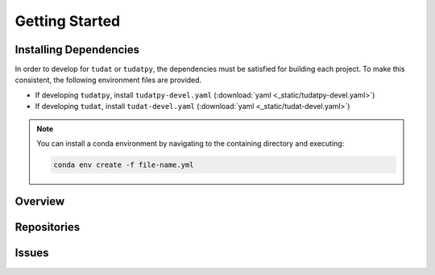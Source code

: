 Getting Started
===============

Installing Dependencies
-----------------------

In order to develop for ``tudat`` or ``tudatpy``, the dependencies must be
satisfied for building each project. To make this consistent, the following
environment files are provided.

- If developing ``tudatpy``, install ``tudatpy-devel.yaml`` (:download:`yaml <_static/tudatpy-devel.yaml>`)
- If developing ``tudat``, install ``tudat-devel.yaml`` (:download:`yaml <_static/tudat-devel.yaml>`)

.. note::

    You can install a conda environment by navigating to the containing directory and executing:

    .. code-block:: bash

        conda env create -f file-name.yml

Overview
--------


Repositories
------------


Issues
------






